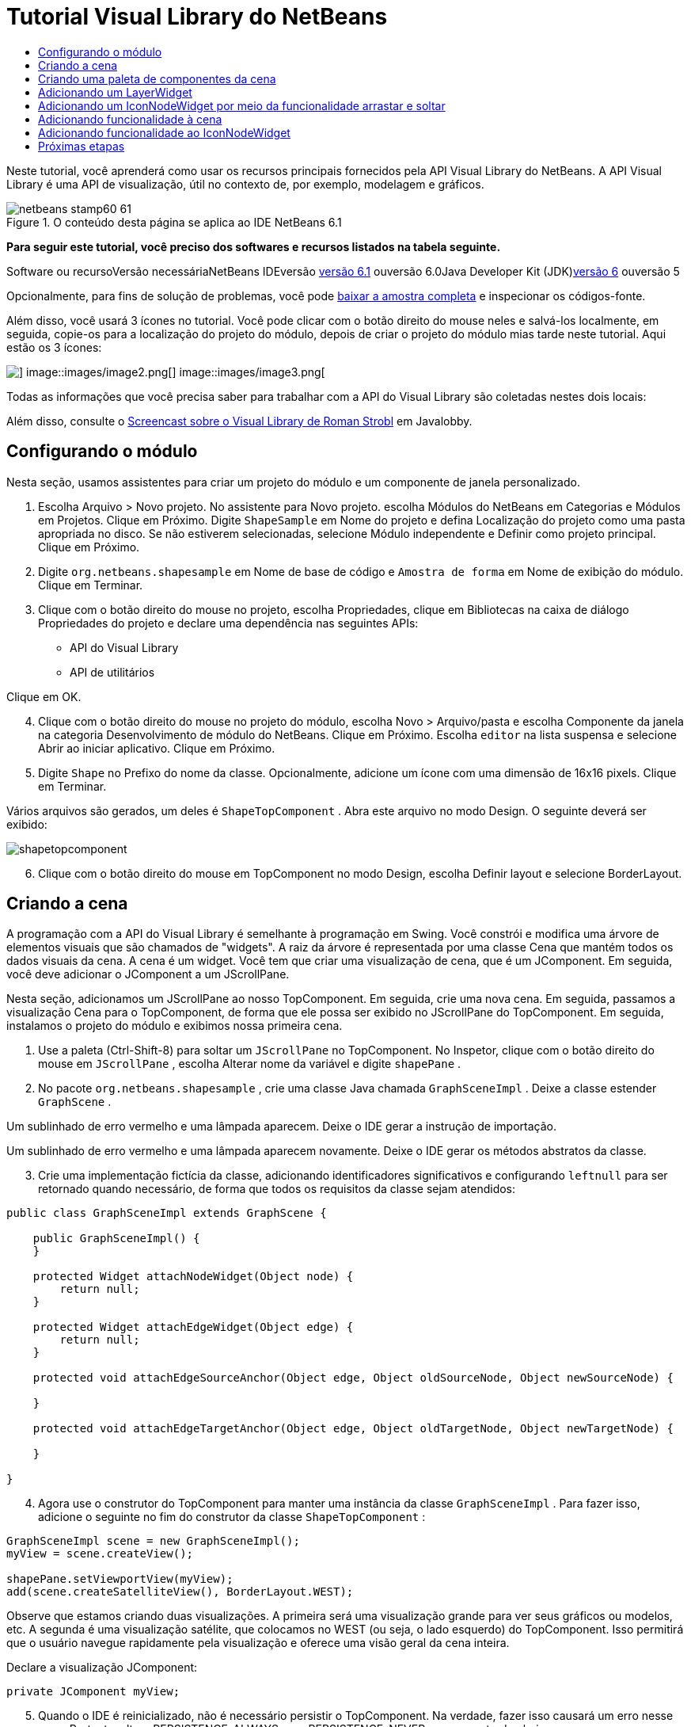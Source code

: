 // 
//     Licensed to the Apache Software Foundation (ASF) under one
//     or more contributor license agreements.  See the NOTICE file
//     distributed with this work for additional information
//     regarding copyright ownership.  The ASF licenses this file
//     to you under the Apache License, Version 2.0 (the
//     "License"); you may not use this file except in compliance
//     with the License.  You may obtain a copy of the License at
// 
//       http://www.apache.org/licenses/LICENSE-2.0
// 
//     Unless required by applicable law or agreed to in writing,
//     software distributed under the License is distributed on an
//     "AS IS" BASIS, WITHOUT WARRANTIES OR CONDITIONS OF ANY
//     KIND, either express or implied.  See the License for the
//     specific language governing permissions and limitations
//     under the License.
//

= Tutorial Visual Library do NetBeans
:jbake-type: platform-tutorial
:jbake-tags: tutorials 
:jbake-status: published
:syntax: true
:source-highlighter: pygments
:toc: left
:toc-title:
:icons: font
:experimental:
:description: Tutorial Visual Library do NetBeans - Apache NetBeans
:keywords: Apache NetBeans Platform, Platform Tutorials, Tutorial Visual Library do NetBeans

Neste tutorial, você aprenderá como usar os recursos principais fornecidos pela API Visual Library do NetBeans. A API Visual Library é uma API de visualização, útil no contexto de, por exemplo, modelagem e gráficos.


image::images/netbeans-stamp60-61.gif[title="O conteúdo desta página se aplica ao IDE NetBeans 6.1"]


*Para seguir este tutorial, você preciso dos softwares e recursos listados na tabela seguinte.*

Software ou recursoVersão necessáriaNetBeans IDEversão link:http://download.netbeans.org/netbeans/6.1/final/[+versão 6.1+] ouversão 6.0Java Developer Kit (JDK)link:http://java.sun.com/javase/downloads/index.jsp[+versão 6+] ouversão 5

Opcionalmente, para fins de solução de problemas, você pode link:http://plugins.netbeans.org/PluginPortal/faces/PluginDetailPage.jsp?pluginid=2701[+baixar a amostra completa+] e inspecionar os códigos-fonte.

Além disso, você usará 3 ícones no tutorial. Você pode clicar com o botão direito do mouse neles e salvá-los localmente, em seguida, copie-os para a localização do projeto do módulo, depois de criar o projeto do módulo mias tarde neste tutorial. Aqui estão os 3 ícones:

image::images/image1.png[] image::images/image2.png[] image::images/image3.png[]

Todas as informações que você precisa saber para trabalhar com a API do Visual Library são coletadas nestes dois locais:


Além disso, consulte o link:http://www.javalobby.org/eps/netbeans_visual_library/[+Screencast sobre o Visual Library de Roman Strobl+] em Javalobby.


== Configurando o módulo

Nesta seção, usamos assistentes para criar um projeto do módulo e um componente de janela personalizado.


[start=1]
1. Escolha Arquivo > Novo projeto. No assistente para Novo projeto. escolha Módulos do NetBeans em Categorias e Módulos em Projetos. Clique em Próximo. Digite  ``ShapeSample``  em Nome do projeto e defina Localização do projeto como uma pasta apropriada no disco. Se não estiverem selecionadas, selecione Módulo independente e Definir como projeto principal. Clique em Próximo.


[start=2]
2. Digite  ``org.netbeans.shapesample``  em Nome de base de código e  ``Amostra de forma``  em Nome de exibição do módulo. Clique em Terminar.


[start=3]
3. Clique com o botão direito do mouse no projeto, escolha Propriedades, clique em Bibliotecas na caixa de diálogo Propriedades do projeto e declare uma dependência nas seguintes APIs:

* API do Visual Library
* API de utilitários

Clique em OK.


[start=4]
4. Clique com o botão direito do mouse no projeto do módulo, escolha Novo > Arquivo/pasta e escolha Componente da janela na categoria Desenvolvimento de módulo do NetBeans. Clique em Próximo. Escolha  ``editor``  na lista suspensa e selecione Abrir ao iniciar aplicativo. Clique em Próximo.


[start=5]
5. Digite  ``Shape``  no Prefixo do nome da classe. Opcionalmente, adicione um ícone com uma dimensão de 16x16 pixels. Clique em Terminar.

Vários arquivos são gerados, um deles é  ``ShapeTopComponent`` . Abra este arquivo no modo Design. O seguinte deverá ser exibido:

image::images/shapetopcomponent.png[]


[start=6]
6. Clique com o botão direito do mouse em TopComponent no modo Design, escolha Definir layout e selecione BorderLayout.


== Criando a cena

A programação com a API do Visual Library é semelhante à programação em Swing. Você constrói e modifica uma árvore de elementos visuais que são chamados de "widgets". A raiz da árvore é representada por uma classe Cena que mantém todos os dados visuais da cena. A cena é um widget. Você tem que criar uma visualização de cena, que é um JComponent. Em seguida, você deve adicionar o JComponent a um JScrollPane.

Nesta seção, adicionamos um JScrollPane ao nosso TopComponent. Em seguida, crie uma nova cena. Em seguida, passamos a visualização Cena para o TopComponent, de forma que ele possa ser exibido no JScrollPane do TopComponent. Em seguida, instalamos o projeto do módulo e exibimos nossa primeira cena.


[start=1]
1. Use a paleta (Ctrl-Shift-8) para soltar um  ``JScrollPane``  no TopComponent. No Inspetor, clique com o botão direito do mouse em  ``JScrollPane`` , escolha Alterar nome da variável e digite  ``shapePane`` .


[start=2]
2. No pacote  ``org.netbeans.shapesample`` , crie uma classe Java chamada  ``GraphSceneImpl`` . Deixe a classe estender  ``GraphScene`` .

Um sublinhado de erro vermelho e uma lâmpada aparecem. Deixe o IDE gerar a instrução de importação.

Um sublinhado de erro vermelho e uma lâmpada aparecem novamente. Deixe o IDE gerar os métodos abstratos da classe.


[start=3]
3. Crie uma implementação fictícia da classe, adicionando identificadores significativos e configurando  ``leftnull``  para ser retornado quando necessário, de forma que todos os requisitos da classe sejam atendidos:

[source,java]
----

public class GraphSceneImpl extends GraphScene {
    
    public GraphSceneImpl() {
    }
    
    protected Widget attachNodeWidget(Object node) {
        return null;
    }
    
    protected Widget attachEdgeWidget(Object edge) {
        return null;
    }
    
    protected void attachEdgeSourceAnchor(Object edge, Object oldSourceNode, Object newSourceNode) {
    
    }
    
    protected void attachEdgeTargetAnchor(Object edge, Object oldTargetNode, Object newTargetNode) {
            
    }
    
}
----


[start=4]
4. Agora use o construtor do TopComponent para manter uma instância da classe  ``GraphSceneImpl`` . Para fazer isso, adicione o seguinte no fim do construtor da classe  ``ShapeTopComponent`` :

[source,java]
----

GraphSceneImpl scene = new GraphSceneImpl();
myView = scene.createView();

shapePane.setViewportView(myView);
add(scene.createSatelliteView(), BorderLayout.WEST);
----

Observe que estamos criando duas visualizações. A primeira será uma visualização grande para ver seus gráficos ou modelos, etc. A segunda é uma visualização satélite, que colocamos no WEST (ou seja, o lado esquerdo) do TopComponent. Isso permitirá que o usuário navegue rapidamente pela visualização e oferece uma visão geral da cena inteira.

Declare a visualização JComponent:


[source,java]
----

private JComponent myView;
----


[start=5]
5. Quando o IDE é reinicializado, não é necessário persistir o TopComponent. Na verdade, fazer isso causará um erro nesse caso. Portanto, altere PERSISTENCE_ALWAYS para PERSISTENCE_NEVER, como mostrado abaixo:

[source,java]
----

public int getPersistenceType() {
   return TopComponent.PERSISTENCE_NEVER;
}
----


[start=6]
6. Clique com o botão direito do mouse no nó do projeto e escolha "Instalar/recarregar no IDE de desenvolvimento". Se uma mensagem de aviso aparecer, clique em OK.

Quando o módulo é instalado, observe o menu Janela e você encontrará um nome item de menu chamado "Forma", no início da lista de itens de menu. Escolha-o e você verá o início da sua implementação da API do Visual Library:

image::images/firstscene.png[]


== Criando uma paleta de componentes da cena

Para fazer algo útil com a API do Visual Library, implementaremos a link:https://netbeans.org/download/dev/javadoc/org-netbeans-spi-palette/overview-summary.html[+API da paleta+] de forma que terminemos com uma paleta de componentes contendo as formas mostradas no início deste tutorial. Mais tarde, adicionaremos a funcionalidade arrastar e soltar da API do Visual Library de forma que possamos arrastar e soltar as formas na cena. Depois disso, podermos enriquecer a cena com recursos adicionais, tais como a habilidade de colocar zoom e panorâmica na cena.


[start=1]
1. Já que o foco deste tutorial é a API do Visual Library, e não a API da paleta, não perderemos tempo explicando como a API da paleta funciona. Existem muitos tutoriais sobre esse assunto (link:https://netbeans.org/kb/trails/platform.html[+aqui+]). Portanto, você pode simplesmente copiar e colar os arquivos seguintes em um novo pacote chamado  ``org.netbeans.shapesample.palette`` :
* link:images/Category.java[+Category.java+]
* link:images/CategoryChildren.java[+CategoryChildren.java+]
* link:images/CategoryNode.java[+CategoryNode.java+]
* link:images/PaletteSupport.java[+PaletteSupport.java+]
* link:images/Shape.java[+Shape.java+]
* link:images/ShapeChildren.java[+ShapeChildren.java+]
* link:images/ShapeNode.java[+ShapeNode.java+]


[start=2]
2. Da mesma forma explicada na etapa 3 da seção chamada "Introdução", anteriormente neste tutorial, adicionamos dependências sobre a API de ações, a API de nós e a API de paleta comum.


[start=3]
3. Em seguida, adicionamos a paleta à pesquisa do TopComponent, adicionando esta linha no fim do construtor do TopComponent:

[source,java]
----

associateLookup( Lookups.fixed( new Object[] { PaletteSupport.createPalette() } ) );
----


[start=4]
4. O IDE solicitará que você insira instruções de importação para  ``org.openide.util.lookup.Lookups``  e  ``org.netbeans.shapesample.palette.PaletteSupport`` . Aceite os avisos e permita que o IDE gere as instruções de importação.


[start=5]
5. Coloque as imagens encontradas no início deste tutorial no pacote  ``org.netbeans.shapesample.palette`` .

A janela Projetos agora deve ter esta aparência:

image::images/proj-window.png[]


[start=6]
6. Instale o módulo novamente. Quando você abre o TopComponent no item de menu, a nova paleta de componentes e mostrada à direita da cena:

image::images/firstpalette.png[]


== Adicionando um LayerWidget

Um link:http://graph.netbeans.org/documentation.html#LayerWidget[+LayerWidget+] representa um painel de vidro, semelhante a JGlassPane em Swing. Ele é transparente por padrão. Portanto, antes de prosseguir, adicionaremos um LayerWidget à cena, portanto, temos algum lugar para colocar os widgets visíveis que arrastar e soltar na cena.


[start=1]
1. Na classe  ``GraphSceneImpl`` , declare a LayerWidget:

[source,java]
----

private LayerWidget mainLayer;
----


[start=2]
2. No construtor da classe  ``GraphSceneImpl`` , adicione a LayerWidget como uma filha da cena:

[source,java]
----

mainLayer = new LayerWidget (this);
addChild (mainLayer);
----

Agora, quando arrastamos e soltamos itens da paleta como widgets na cena, os adicionaremos como filhos de LayerWidget. Como LayerWidgets são transparentes por padrão, você poderia ter vários LayerWidgets transparentemente um em cima do outro, de forma que, por exemplo, possa adicionar uma imagem de segundo plano à cena.

Para obter detalhes, consulte link:http://graph.netbeans.org/documentation.html#LayerWidget[+LayerWidget+] no Javadoc.


== Adicionando um IconNodeWidget por meio da funcionalidade arrastar e soltar

Anteriormente, usamos o construtor da classe  ``GraphSceneImpl``  para passar uma cena para o JScrollPane do TopComponent. Até aqui, a cena existe mas não tem comportamento. O comportamento é adicionado através de ações. A ação que examinaremos nesta seção se chama  ``link:http://graph.netbeans.org/documentation.html#AcceptAction[+AcceptAction+]`` . Essa ação ativa a funcionalidade arrastar e soltar. A funcionalidade arrastar e soltar poderia ser aplicada a um widget, mas aqui a aplicamos à cena em si.

Usamos  ``createAcceptAction``  para especificar o que deve acontecer quando um item da paleta é arrastado sobre a cena. Dois métodos são envolvidos aqui. A primeira,  ``isAcceptable()`` , é usada para determinar se o item pode ser aceito na cena. Aqui você pode testar o item, usando a transferência. Você também pode definir a imagem arrastada, que é tudo o que fazemos na implementação abaixo. Se  ``true``  for retornado, o método  ``accept``  é chamado. Aqui obtemos a imagem da transferência, usando o mesmo método de ajuda anterior. Em seguida, chamamos o método  ``addNode`` , instanciando um novo link:http://graph.netbeans.org/documentation.html#IconNodeWidget[+IconNodeWidget+] e passando a imagem recuperada da transferência.

Todo código desta seção é inter-relacionado, e você receberá sublinhados de erro vermelhos em seu código até que todos os métodos abaixo tenham sido adicionados, mas tentaremos adicionar tudo de uma forma lógica!


[start=1]
1. Primeiro, adicione  ``createAcceptAction`` , com seus dois métodos, ao construtor da classe  ``GraphSceneImpl`` :

[source,java]
----

getActions().addAction(ActionFactory.createAcceptAction(new AcceptProvider() {

    public ConnectorState isAcceptable(Widget widget, Point point, Transferable transferable) {
        Image dragImage = getImageFromTransferable(transferable);
        JComponent view = getView();
        Graphics2D g2 = (Graphics2D) view.getGraphics();
        Rectangle visRect = view.getVisibleRect();
        view.paintImmediately(visRect.x, visRect.y, visRect.width, visRect.height);
        g2.drawImage(dragImage,
                AffineTransform.getTranslateInstance(point.getLocation().getX(),
                point.getLocation().getY()),
                null);
        return ConnectorState.ACCEPT;
    }

    public void accept(Widget widget, Point point, Transferable transferable) {
        Image image = getImageFromTransferable(transferable);
        Widget w = GraphSceneImpl.this.addNode(new MyNode(image));
        w.setPreferredLocation(widget.convertLocalToScene(point));
    }

}));
----

*Observação:* depois de adicionar o código acima, alguns sublinhados vermelhos permanecerão, indique que há erros. Esses erros acontecem porque o código acima se refere a um método e a uma classe que ainda não foram criados. Você irá criá-los nas próximas etapas.


[start=2]
2. Em seguida, na classe  ``GraphSceneImpl`` , adicione um método de ajuda para recuperar a imagem da transferência:

[source,java]
----

private Image getImageFromTransferable(Transferable transferable) {
    Object o = null;
    try {
        o = transferable.getTransferData(DataFlavor.imageFlavor);
    } catch (IOException ex) {
        ex.printStackTrace();
    } catch (UnsupportedFlavorException ex) {
        ex.printStackTrace();
    }
    return o instanceof Image ? (Imagem) o : Utilities.loadImage("org/netbeans/shapesample/palette/shape1.png");
}
----

Observe que você pode definir qualquer tipo de imagem quando uma imagem não é retornada com êxito desse método de ajuda. Por enquanto, usaremos a imagem " ``shape1.png`` " em vez disso.


[start=3]
3. Crie uma nova classe chamada  ``MyNode`` . Essa classe representa um nó em um modelo orientado a gráfico. Ela não pode ser uma imagem diretamente, já que cada nó deve ser único (verificado pelo método "equals") no modelo. Se você quisesse usar as imagens diretamente, então, poderia ter somente 3 nós (um para cada imagem) na cena. Usando a classe MyNode, você pode ter vários nós e cada nó pode ter sua própria instância de imagem ou uma compartilhada.

[source,java]
----

public class MyNode {
    
    private Image image;
    
    public MyNode(Image image) {
        this.image = image;
    }
    
    public Image getImage() {
        return image;
    }
}
----


[start=4]
4. Altere a assinatura da classe  ``GraphSceneImpl``  para o seguinte, de forma que o nó seja recebido pela classe de implementação do Visual Library:

[source,java]
----

extends GraphScene<MyNode, String>
----

Você deve deixar o IDE gerar novos stubs para os métodos abstratos.

Além disso, já que agora estamos usando genéricos, certifique-se de que o IDE esteja usando o JDK 1.5. Se você não tem certeza se o 1.6 está sendo usado, clique com o botão direito do mouse no projeto, escolha Propriedades e vá para a página Códigos-fonte. Altere a lista suspensa Nível do código-fonte para 1.5.


[start=5]
5. Finalmente, defina o novo widget na classe  ``GraphSceneImpl`` . Esse método é chamado automaticamente pelo método  ``accept`` . Use-o para definir o widget do Visual Library quando o item da paleta for solto.

[source,java]
----

protected Widget attachNodeWidget(MyNode node) {
    IconNodeWidget widget = new IconNodeWidget(this);
    widget.setImage(node.getImage());
    widget.setLabel(Long.toString(node.hashCode()));
    widget.getActions().addAction(ActionFactory.createMoveAction());
    mainLayer.addChild(widget);
    return widget;
}
----

Observe que definimos a imagem recuperada do no. Também geramos um número aleatório para que tenhamos um rótulo. Por padrão, o widget existe mas não tem comportamento. Aqui, criamos uma ação de movimento, de forma que o widget possa ser movido na cena. Finalmente, antes de retornar o widget para a cena, o adicionamos como um filho ao LayerWidget que criamos na seção anterior.


[start=6]
6. Recarregue o módulo e abra-o na janela Forma novamente.

Agora você pode arrastar e saltar itens da paleta. Conforme você arrastar um item sobre a cena, você verá a imagem arrastada. Quando você solta um item, ele se torna um widget e fica visível na cena, assim como na visualização satélite, como você pode ver aqui:

image::images/finishedscene.png[]


== Adicionando funcionalidade à cena

Na cena anterior, adicionamos  ``link:http://graph.netbeans.org/documentation.html#AcceptAction[+AcceptAction+]``  à cena. Tínhamos que definir dois métodos para especificar se o item deve ser solto e para resolver o item. Nesta seção, usamos  ``link:http://graph.netbeans.org/documentation.html#ZoomAction[+ZoomAction+]`` , para adicionar a funcionalidade mais zoom/menos zoom à cena.


[start=1]
1. No fim do construtor da classe  ``GraphSceneImpl`` , adicione esta linha:

[source,java]
----

getActions().addAction(ActionFactory.createZoomAction());
----


[start=2]
2. Instale o módulo novamente.


[start=3]
3. Enquanto mantém a tecla CTRL pressionada, use a roda do mouse para colocar mais zoom e menos zoom na cena:

image::images/zoom.png[]

image::images/unzoom.png[]

*Observação:* As formas são renderizadas como imagens. SVG não tem suporte no momento.

Da mesma forma descrita acima, você pode adicionar a funcionalidade Panorâmica à cena, por meio desta linha:


[source,java]
----

getActions().addAction(ActionFactory.createPanAction());
----

Quando você adicionar essa linha, o usuário poderá manter a roda do mouse pressionada e rolar em qualquer direção na cena.


== Adicionando funcionalidade ao IconNodeWidget

Anteriormente, adicionamos  ``link:http://graph.netbeans.org/documentation.html#MoveAction[+MoveAction+]``  ao IconNodeWidget, para ativar o comportamento de movimentação do widget. Dessa forma, muitos outros comportamentos podem ser adicionados ao widget. Nesta seção, adicionamos  ``link:http://graph.netbeans.org/documentation.html#HoverAction[+HoverAction+]`` ,  ``link:http://graph.netbeans.org/documentation.html#SelectAction[+SelectAction+]``  e  ``link:http://graph.netbeans.org/documentation.html#InplaceEditorAction[+InplaceEditorAction+]`` .

O  ``InplaceEditorAction``  permitirá que o usuário altere o rótulo:

image::images/editable.png[]

O  ``SelectAction``  irá alterar a cor do rótulo quando o widget for selecionado, enquanto o  ``HoverAction``  irá alterar a cor do rótulo quando o mouse passar sobre o widget:

image::images/selectable-hoverable.png[]


[start=1]
1. Primeiro, defina a ação do editor que adicionaremos ao IconNodeWidget:

[source,java]
----

private WidgetAction editorAction = ActionFactory.createInplaceEditorAction(new LabelTextFieldEditor());
----


[start=2]
2. Agora, defina o  ``LabelTextFieldEditor`` , da seguinte forma:

[source,java]
----

private class LabelTextFieldEditor implements TextFieldInplaceEditor {

    public boolean isEnabled(Widget widget) {
        return true;
    }

    public String getText(Widget widget) {
        return ((LabelWidget) widget).getLabel();
    }

    public void setText(Widget widget, String text) {
        ((LabelWidget) widget).setLabel(text);
    }

}
----


[start=3]
3. Finalmente, atribua a ação do editor ao IconNodeWidget, na mesma forma feita com a ação de movimento anteriormente:

[source,java]
----

widget.getLabelWidget().getActions().addAction(editorAction);
----

Aqui, primeiro obtemos o LabelWidget do IconNodeWidget. Em seguida, adicionamos a ação do editor ao LabelWidget.


[start=4]
4. O IDE solicita que você adicione várias instruções de importação. Em cada caso, aceite a sugestão oferecida pelo IDE.


[start=5]
5. Em seguida, no caso de  ``SelectAction``  e  ``HoverAction`` , você não precisa fazer nada além de atribuir essas ações ao IconNodeWidget:

[source,java]
----

widget.getActions().addAction(createSelectAction());
widget.getActions().addAction(createObjectHoverAction());
----


[start=6]
6. Em seguida, você precisa pensar sobre a ordem das ações criadas. Para obter detalhes, consulte a seção link:http://graph.netbeans.org/documentation.html#OrderOfActions[+Ordem de ações+] na documentação. Depois de reordenar as ações, o  ``attachNodeWidget``  deve ter a seguinte aparência:

[source,java]
----

protected Widget attachNodeWidget(MyNode node) {
    IconNodeWidget widget = new IconNodeWidget(this);
    widget.setImage(node.getImage());
    widget.setLabel(Long.toString(node.hashCode()));

    //double-click, the event is consumed while double-clicking only:
    widget.getLabelWidget().getActions().addAction(editorAction);

    //single-click, the event is not consumed:
    widget.getActions().addAction(createSelectAction()); 

    //mouse-dragged, the event is consumed while mouse is dragged:
    widget.getActions().addAction(ActionFactory.createMoveAction()); 

    //mouse-over, the event is consumed while the mouse is over the widget:
    widget.getActions().addAction(createObjectHoverAction()); 

    mainLayer.addChild(widget);
    return widget;
}
----


[start=7]
7. Instale e experimente o módulo novamente. Como mostrado no início desta seção, quando você passar o mouse sobre o rótulo do widget, ou quando você o selecionar, sua cor mudará. Além disso, quando você clica em um rótulo, é possível editar seu conteúdo.

Parabéns, você concluiu o Tutorial do Visual Library 2.0 para NetBeans 6.0.

link:https://netbeans.org/about/contact_form.html?to=3&subject=Feedback:%20Visual%20Library%20API%20Tutorial%20NetBeans%206.0[+Envie-nos seus comentários+]


== Próximas etapas

Para obter mais informações sobre como trabalhar com a API do Visual Library, consulte:

* link:http://www.javalobby.org/eps/netbeans_visual_library/[+Screencast sobre o Visual Library de Roman Strobl+] em Javalobby.
* link:http://graph.netbeans.org/[+Página do projeto do Visual Library+]
* link:http://graph.netbeans.org/documentation.html[+Visual Library 2.0 - Documentação+]
